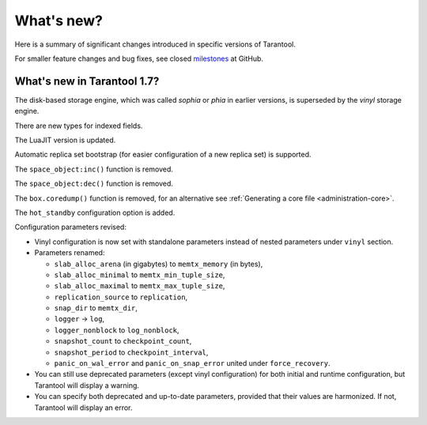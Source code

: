 .. _whats_new:

********************************************************************************
What's new?
********************************************************************************

Here is a summary of significant changes introduced in specific versions of
Tarantool.

For smaller feature changes and bug fixes, see closed
`milestones <https://github.com/tarantool/tarantool/milestones?state=closed>`_
at GitHub.

.. _whats_new_17:

================================================================================
What's new in Tarantool 1.7?
================================================================================

The disk-based storage engine, which was called `sophia` or `phia`
in earlier versions, is superseded by the `vinyl` storage engine.

There are new types for indexed fields.

The LuaJIT version is updated.

Automatic replica set bootstrap (for easier configuration of a new replica set)
is supported.

The ``space_object:inc()`` function is removed.

The ``space_object:dec()`` function is removed.

The ``box.coredump()`` function is removed, for an alternative see
:ref:`Generating a core file <administration-core>`.

The ``hot_standby`` configuration option is added.

Configuration parameters revised:

* Vinyl configuration is now set with standalone parameters instead of nested
  parameters under ``vinyl`` section.

* Parameters renamed:

  * ``slab_alloc_arena`` (in gigabytes) to ``memtx_memory`` (in bytes),
  * ``slab_alloc_minimal`` to ``memtx_min_tuple_size``,
  * ``slab_alloc_maximal`` to ``memtx_max_tuple_size``,
  * ``replication_source`` to ``replication``,
  * ``snap_dir`` to ``memtx_dir``,
  * ``logger`` -> ``log``,
  * ``logger_nonblock`` to ``log_nonblock``,
  * ``snapshot_count`` to ``checkpoint_count``,
  * ``snapshot_period`` to ``checkpoint_interval``,
  * ``panic_on_wal_error`` and ``panic_on_snap_error`` united under
    ``force_recovery``.

* You can still use deprecated parameters (except vinyl configuration) for both
  initial and runtime configuration, but Tarantool will display a warning.

* You can specify both deprecated and up-to-date parameters, provided that their
  values are harmonized. If not, Tarantool will display an error.
